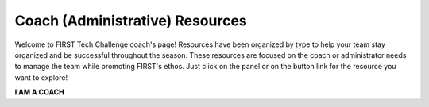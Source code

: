 Coach (Administrative) Resources
================================

Welcome to FIRST Tech Challenge coach's page! Resources have been organized by
type to help your team stay organized and be successful throughout the season.
These resources are focused on the coach or administrator needs to manage the
team while promoting FIRST's ethos. Just click on the panel or on the button
link for the resource you want to explore!

.. rst-class:: center
   
**I AM A COACH**

.. grid:: 1 2 2 3
   :gutter: 2

   .. grid-item-card::
      :link: https://www.firstinspires.org/robotics/fll/core-values
      :link-type: url
      :class-header: sd-bg-primary font-weight-bold sd-text-white
      :class-body: sd-text-left body

      FIRST Core Values

      ^^^

      We express the FIRST philosophies of Gracious Professionalism 
      and Coopertition through our Core Values.

   .. grid-item-card::
      :class-header: sd-bg-secondary font-weight-bold sd-text-white
      :class-body: sd-text-left

      FIRST Dashboard Links

      ^^^

      Discover registration and purchasing FAQs. Team Registration requires *FIRST* 
      Dashboard account access on firstinspires.org.
   
      +++

      .. div:: container-fluid p-0

         .. div:: col-sm pl-1 pr-1

            .. button-link:: https://my.firstinspires.org/Dashboard/
               :color: black
               :outline:
               :expand:

               Register Your Team (Login)
 
         .. div:: col-sm pl-1 pr-1

            .. button-link:: https://www.firstinspires.org/resource-library/youth-registration-system
               :color: black
               :outline:
               :expand:

               Youth Registration
 
   .. grid-item-card::
      :link: https://www.firstinspires.org/sites/default/files/uploads/resource_library/ftc/sample-budget.xlsx
      :link-type: url
      :class-header: sd-bg-primary font-weight-bold sd-text-white
      :class-body: sd-text-left

      Business Plan and Budget

      ^^^

      A simple guide to managing your team's budget.

   .. grid-item-card::
      :link: https://www.firstinspires.org/node/5226
      :link-type: url
      :class-header: sd-bg-primary font-weight-bold sd-text-white
      :class-body: sd-text-left body

      Team Management

      ^^^

      Resources to provide your team a well-paced and successful season.

   .. grid-item-card::
      :link: https://www.firstinspires.org/sites/default/files/uploads/resource_library/ftc/mentor-manual.pdf
      :link-type: url
      :class-header: sd-bg-primary font-weight-bold sd-text-white
      :class-body: sd-text-left

      Coach Guidance

      ^^^

      Discover the best practices for new coaches.

   .. grid-item-card::
      :link: https://www.firstinspires.org/resource-library/ftc/preparing-for-competition
      :link-type: url
      :class-header: sd-bg-primary font-weight-bold sd-text-white
      :class-body: sd-text-left

      Pre-Event Checklists

      ^^^

      Simple checklists to prepare for competition.


